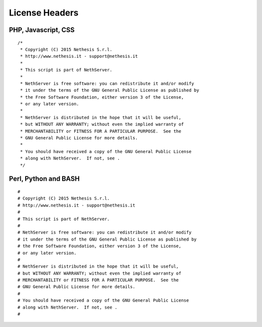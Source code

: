 ===============
License Headers
===============

PHP, Javascript, CSS
====================

::

    /*
     * Copyright (C) 2015 Nethesis S.r.l.
     * http://www.nethesis.it - support@nethesis.it
     * 
     * This script is part of NethServer.
     * 
     * NethServer is free software: you can redistribute it and/or modify
     * it under the terms of the GNU General Public License as published by
     * the Free Software Foundation, either version 3 of the License,
     * or any later version.
     * 
     * NethServer is distributed in the hope that it will be useful,
     * but WITHOUT ANY WARRANTY; without even the implied warranty of
     * MERCHANTABILITY or FITNESS FOR A PARTICULAR PURPOSE.  See the
     * GNU General Public License for more details.
     * 
     * You should have received a copy of the GNU General Public License
     * along with NethServer.  If not, see .
     */

Perl, Python and BASH
=====================

::

    #
    # Copyright (C) 2015 Nethesis S.r.l.
    # http://www.nethesis.it - support@nethesis.it
    # 
    # This script is part of NethServer.
    # 
    # NethServer is free software: you can redistribute it and/or modify
    # it under the terms of the GNU General Public License as published by
    # the Free Software Foundation, either version 3 of the License,
    # or any later version.
    # 
    # NethServer is distributed in the hope that it will be useful,
    # but WITHOUT ANY WARRANTY; without even the implied warranty of
    # MERCHANTABILITY or FITNESS FOR A PARTICULAR PURPOSE.  See the
    # GNU General Public License for more details.
    # 
    # You should have received a copy of the GNU General Public License
    # along with NethServer.  If not, see .
    #

